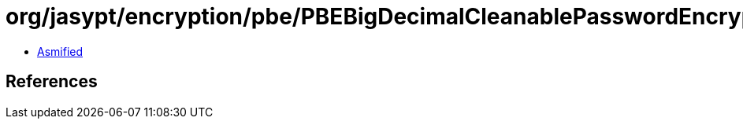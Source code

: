 = org/jasypt/encryption/pbe/PBEBigDecimalCleanablePasswordEncryptor.class

 - link:PBEBigDecimalCleanablePasswordEncryptor-asmified.java[Asmified]

== References

